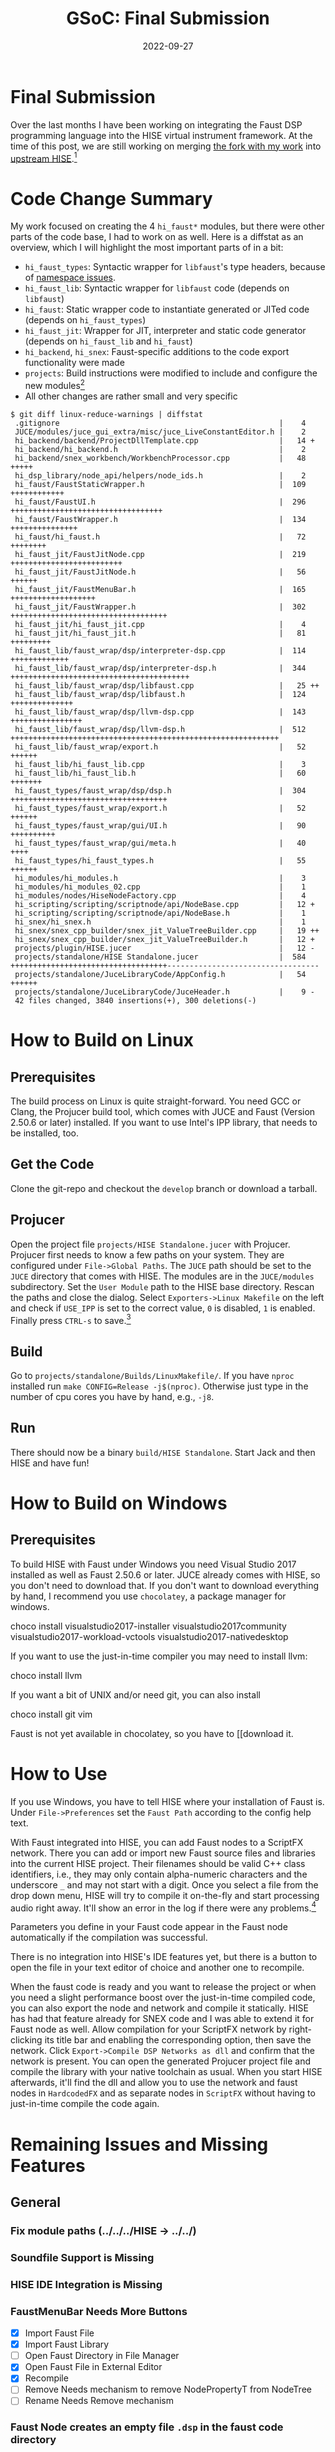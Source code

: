 #+title: GSoC: Final Submission
#+subtitle: 
#+date: 2022-09-27
#+tags[]: GSoC Faust HISE
#+draft: true
* Final Submission
Over the last months I have been working on integrating the Faust DSP programming language into the HISE virtual instrument framework.
At the time of this post, we are still working on merging [[https://github.com/romsom/HISE/tree/etxzat-develop][the fork with my work]] into [[https://github.com/christophhart/HISE/tree/develop][upstream HISE]].[fn:1]

* Code Change Summary
My work focused on creating the 4 =hi_faust*= modules, but there were other parts of the code base, I had to work on as well.
Here is a diffstat as an overview, which I will highlight the most important parts of in a bit:
  - =hi_faust_types=: Syntactic wrapper for =libfaust='s type headers, because of [[https://resonant-bytes.de/blog/gsoc-namespaces/][namespace issues]].
  - =hi_faust_lib=: Syntactic wrapper for =libfaust= code (depends on =libfaust=)
  - =hi_faust=: Static wrapper code to instantiate generated or JITed code (depends on =hi_faust_types=)
  - =hi_faust_jit=: Wrapper for JIT, interpreter and static code generator (depends on =hi_faust_lib= and =hi_faust=)
  - =hi_backend=, =hi_snex=: Faust-specific additions to the code export functionality were made
  - =projects=: Build instructions were modified to include and configure the new modules[fn:2]
  - All other changes are rather small and very specific

#+begin_example
$ git diff linux-reduce-warnings | diffstat
 .gitignore                                                 |    4 
 JUCE/modules/juce_gui_extra/misc/juce_LiveConstantEditor.h |    2 
 hi_backend/backend/ProjectDllTemplate.cpp                  |   14 +
 hi_backend/hi_backend.h                                    |    2 
 hi_backend/snex_workbench/WorkbenchProcessor.cpp           |   48 +++++
 hi_dsp_library/node_api/helpers/node_ids.h                 |    2 
 hi_faust/FaustStaticWrapper.h                              |  109 ++++++++++++
 hi_faust/FaustUI.h                                         |  296 ++++++++++++++++++++++++++++++++++
 hi_faust/FaustWrapper.h                                    |  134 +++++++++++++++
 hi_faust/hi_faust.h                                        |   72 ++++++++
 hi_faust_jit/FaustJitNode.cpp                              |  219 +++++++++++++++++++++++++
 hi_faust_jit/FaustJitNode.h                                |   56 ++++++
 hi_faust_jit/FaustMenuBar.h                                |  165 +++++++++++++++++++
 hi_faust_jit/FaustWrapper.h                                |  302 +++++++++++++++++++++++++++++++++++
 hi_faust_jit/hi_faust_jit.cpp                              |    4 
 hi_faust_jit/hi_faust_jit.h                                |   81 +++++++++
 hi_faust_lib/faust_wrap/dsp/interpreter-dsp.cpp            |  114 +++++++++++++
 hi_faust_lib/faust_wrap/dsp/interpreter-dsp.h              |  344 ++++++++++++++++++++++++++++++++++++++++
 hi_faust_lib/faust_wrap/dsp/libfaust.cpp                   |   25 ++
 hi_faust_lib/faust_wrap/dsp/libfaust.h                     |  124 ++++++++++++++
 hi_faust_lib/faust_wrap/dsp/llvm-dsp.cpp                   |  143 ++++++++++++++++
 hi_faust_lib/faust_wrap/dsp/llvm-dsp.h                     |  512 ++++++++++++++++++++++++++++++++++++++++++++++++++++++++++++
 hi_faust_lib/faust_wrap/export.h                           |   52 ++++++
 hi_faust_lib/hi_faust_lib.cpp                              |    3 
 hi_faust_lib/hi_faust_lib.h                                |   60 +++++++
 hi_faust_types/faust_wrap/dsp/dsp.h                        |  304 +++++++++++++++++++++++++++++++++++
 hi_faust_types/faust_wrap/export.h                         |   52 ++++++
 hi_faust_types/faust_wrap/gui/UI.h                         |   90 ++++++++++
 hi_faust_types/faust_wrap/gui/meta.h                       |   40 ++++
 hi_faust_types/hi_faust_types.h                            |   55 ++++++
 hi_modules/hi_modules.h                                    |    3 
 hi_modules/hi_modules_02.cpp                               |    1 
 hi_modules/nodes/HiseNodeFactory.cpp                       |    4 
 hi_scripting/scripting/scriptnode/api/NodeBase.cpp         |   12 +
 hi_scripting/scripting/scriptnode/api/NodeBase.h           |    1 
 hi_snex/hi_snex.h                                          |    1 
 hi_snex/snex_cpp_builder/snex_jit_ValueTreeBuilder.cpp     |   19 ++
 hi_snex/snex_cpp_builder/snex_jit_ValueTreeBuilder.h       |   12 +
 projects/plugin/HISE.jucer                                 |   12 -
 projects/standalone/HISE Standalone.jucer                  |  584 +++++++++++++++++++++++++++++++++++----------------------------------
 projects/standalone/JuceLibraryCode/AppConfig.h            |   54 ++++++
 projects/standalone/JuceLibraryCode/JuceHeader.h           |    9 -
 42 files changed, 3840 insertions(+), 300 deletions(-)
#+end_example


* How to Build on Linux
** Prerequisites
The build process on Linux is quite straight-forward.
You need GCC or Clang, the Projucer build tool, which comes with JUCE and Faust (Version 2.50.6 or later) installed.
If you want to use Intel's IPP library, that needs to be installed, too.
** Get the Code
Clone the git-repo and checkout the =develop= branch or download a tarball.
** Projucer
Open the project file =projects/HISE Standalone.jucer= with Projucer.
Projucer first needs to know a few paths on your system.
They are configured under =File->Global Paths=.
The =JUCE= path should be set to the =JUCE= directory that comes with HISE.
The modules are in the =JUCE/modules= subdirectory.
Set the =User Module= path to the HISE base directory.
Rescan the paths and close the dialog.
Select =Exporters->Linux Makefile= on the left and check if =USE_IPP= is set to the correct value, =0= is disabled, =1= is enabled.
Finally press =CTRL-s= to save.[fn:3]
** Build
Go to =projects/standalone/Builds/LinuxMakefile/=.
If you have =nproc= installed run =make CONFIG=Release -j$(nproc)=.
Otherwise just type in the number of cpu cores you have by hand, e.g., =-j8=.
** Run
There should now be a binary =build/HISE Standalone=.
Start Jack and then HISE and have fun!
* How to Build on Windows
** Prerequisites
To build HISE with Faust under Windows you need Visual Studio 2017 installed as well as Faust 2.50.6 or later.
JUCE already comes with HISE, so you don't need to download that.
If you don't want to download everything by hand, I recommend you use =chocolatey=, a package manager for windows.

#+begin_export
choco install visualstudio2017-installer visualstudio2017community visualstudio2017-workload-vctools visualstudio2017-nativedesktop
#+end_export

If you want to use the just-in-time compiler you may need to install llvm:
#+begin_export
choco install llvm
#+end_export

If you want a bit of UNIX and/or need git, you can also install
#+begin_export
choco install git vim
#+end_export

Faust is not yet available in chocolatey, so you have to [[download it.
* How to Use
If you use Windows, you have to tell HISE where your installation of Faust is.
Under =File->Preferences= set the =Faust Path= according to the config help text.

With Faust integrated into HISE, you can add Faust nodes to a ScriptFX network.
There you can add or import new Faust source files and libraries into the current HISE project.
Their filenames should be valid C++ class identifiers, i.e., they may only contain alpha-numeric characters and the underscore =_= and may not start with a digit.
Once you select a file from the drop down menu, HISE will try to compile it on-the-fly and start processing audio right away.
It'll show an error in the log if there were any problems.[fn:4]

Parameters you define in your Faust code appear in the Faust node automatically if the compilation was successful.

There is no integration into HISE's IDE features yet, but there is a button to open the file in your text editor of choice and another one to recompile.

When the faust code is ready and you want to release the project or when you need a slight performance boost over the just-in-time compiled code, you can also export the node and network and compile it statically.
HISE has had that feature already for SNEX code and I was able to extend it for Faust node as well.
Allow compilation for your ScriptFX network by right-clicking its title bar and enabling the corresponding option, then save the network.
Click =Export->Compile DSP Networks as dll= and confirm that the network is present.
You can open the generated Projucer project file and compile the library with your native toolchain as usual.
When you start HISE afterwards, it'll find the dll and allow you to use the network and faust nodes in =HardcodedFX= and as separate nodes in =ScriptFX= without having to just-in-time compile the code again.

* Remaining Issues and Missing Features
** General
*** Fix module paths (../../../HISE -> ../../)
*** Soundfile Support is Missing
*** HISE IDE Integration is Missing
*** FaustMenuBar Needs More Buttons
  - [X] Import Faust File
  - [X] Import Faust Library
  - [ ] Open Faust Directory in File Manager
  - [X] Open Faust File in External Editor
  - [X] Recompile
  - [ ] Remove
    Needs mechanism to remove NodePropertyT from NodeTree
  - [ ] Rename
    Needs Remove mechanism
*** Faust Node creates an empty file =.dsp= in the faust code directory
*** Error Messaging
**** DONE Especially: Faust Compiler Errors
Should go to HISE Console
**** TODO Check channel count and report error
**** Error messages when exporting
*** DONE Need to limit faust class characters to ones suitable for class and macro names
especially "-" is a problem
Lots of =DBG= and =std::cout=, =std::cerr= atm
*** Release Build needs testing
Create table with features and platforms/builds and check
*** Polyphony
*** MIDI
*** Plugin
*** static methods for channel count can be used instead of macros once faust 2.50.6 is released
*** processFrame()
*** remove superfluous delay in setup()
*** Performance measurements
  - jit delay
  - jit performance vs. interpreter performance vs. native performance
*** DONE cleanup hi_faust_lib options
*** option dependencies?
there is no c-interface for llvm-dsp yet
or wrap llvm-dsp C-interface

** Linux
*** Control Knobs Don't Animate in Release Build
*** Release Build Segfaults Sometimes When Opening Interface Designer
#+begin_example
Thread 1 "HISE Standalone" received signal SIGSEGV, Segmentation fault.
0x00000000013796f3 in juce::Path::lineTo(float, float) ()
(gdb) bt
#0  0x00000000013796f3 in juce::Path::lineTo(float, float) ()
#1  0x00000000013f5655 in juce::Path::addCentredArc(float, float, float, float, float, float, float, bool) [clone .part.0] ()
#2  0x000000000115d441 in hise::GlobalHiseLookAndFeel::drawVectorRotaryKnob(juce::Graphics&, juce::Rectangle<float>, double, bool, bool, bool, bool, float) ()
#3  0x000000000146706a in juce::Slider::paint(juce::Graphics&) ()
#4  0x0000000000f31e25 in scriptnode::ParameterSlider::paint(juce::Graphics&) ()
#5  0x000000000140b2e0 in juce::Component::paintComponentAndChildren(juce::Graphics&) ()
...
#+end_example
** Windows
*** LLVM-JIT segfaults When Calling Any Function Into the Faust llvm-dsp Interface
*** DONE Interpreter Backend Fails to Build Because of Missing Function Symbols
Rebuilt faust.dll with those functions
*** DONE Calls into C++ code still fail
Wrap pure C interface instead
*** Cleanup C interface wrapper
Add compile time config option or better use #JUCE_WINDOWS
*** DONE Save Faust Path as HISE Option
*** faust.dll has to be copied to HISE
*** Faust paths when exporting
*** Faust path for dll loading
*** Try llvm-jit again via C-Interface
*** faust.dll paths
*** Interpreter is slow

** macOS
*** Build Errors
*** Faust Library
**** Faust Binary Release
**** brew
**** compile from source

* Footnotes
[fn:1] Both are not the =main=/=master= branch!

[fn:2] The Projucer tool rewrites the project files on save, therefore the diffstat doesn't represent the actual amount of changes to =HISE Standalone.jucer=.

[fn:3] There seems to be a bug with Projucer under Archlinux, where Projucer crashes right after finishing the first export job. If that still happens to you and the Makefile wasn't exported correctly, disable/remove all other exporters before saving to ensure the Makefile is exported first.

[fn:4] If there are no errors but still no audio, check that the number of channels in the network and in the Faust code match. 
